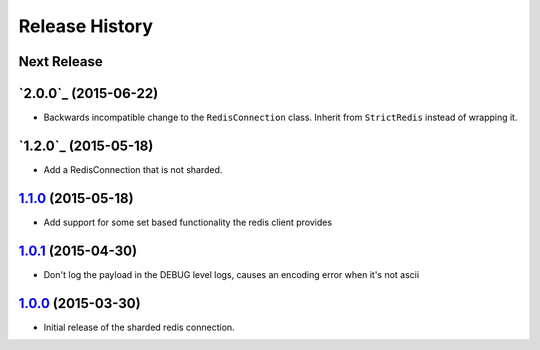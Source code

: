 .. :changelog:

Release History
===============

Next Release
------------

`2.0.0`_ (2015-06-22)
---------------------

* Backwards incompatible change to the ``RedisConnection`` class.  Inherit from ``StrictRedis`` instead of wrapping it.

`1.2.0`_ (2015-05-18)
---------------------

* Add a RedisConnection that is not sharded.

`1.1.0`_ (2015-05-18)
---------------------

* Add support for some set based functionality the redis client provides

`1.0.1`_ (2015-04-30)
---------------------

* Don't log the payload in the DEBUG level logs, causes an encoding error when it's not ascii


`1.0.0`_ (2015-03-30)
---------------------

* Initial release of the sharded redis connection.


.. _`1.1.0`: https://github.com/sprockets/sprockets.clients.redis/compare/1.0.1...1.1.0
.. _`1.0.1`: https://github.com/sprockets/sprockets.clients.redis/compare/1.0.0...1.0.1
.. _`1.0.0`: https://github.com/sprockets/sprockets.clients.redis/compare/0.0.0...1.0.0
